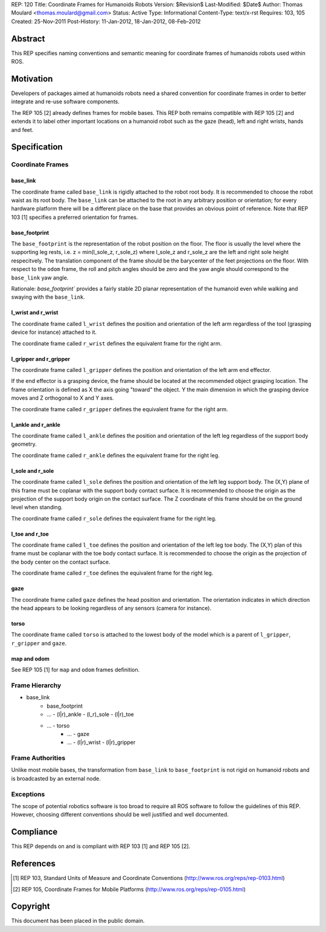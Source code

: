 REP: 120
Title: Coordinate Frames for Humanoids Robots
Version: $Revision$
Last-Modified: $Date$
Author: Thomas Moulard <thomas.moulard@gmail.com>
Status: Active
Type: Informational
Content-Type: text/x-rst
Requires: 103, 105
Created: 25-Nov-2011
Post-History: 11-Jan-2012, 18-Jan-2012, 08-Feb-2012

Abstract
========

This REP specifies naming conventions and semantic meaning for
coordinate frames of humanoids robots used within ROS.

Motivation
==========

Developers of packages aimed at humanoids robots need a shared
convention for coordinate frames in order to better integrate and
re-use software components.

The REP 105 [2] already defines frames for mobile bases. This REP
both remains compatible with REP 105 [2] and extends it to label other
important locations on a humanoid robot such as the gaze (head), left
and right wrists, hands and feet.


Specification
=============

Coordinate Frames
-----------------

base_link
'''''''''

The coordinate frame called ``base_link`` is rigidly attached to the
robot root body. It is recommended to choose the robot waist as its
root body. The ``base_link`` can be attached to the root in any
arbitrary position or orientation; for every hardware platform there
will be a different place on the base that provides an obvious point
of reference. Note that REP 103 [1] specifies a preferred orientation
for frames.

base_footprint
''''''''''''''

The ``base_footprint`` is the representation of the robot position on
the floor. The floor is usually the level where the supporting leg rests,
i.e. z = min(l_sole_z, r_sole_z) where l_sole_z and r_sole_z are the left
and right sole height respecitvely. The translation component of the frame
should be the barycenter of the feet projections on the floor. With respect
to the ``odom`` frame, the roll and pitch angles should be zero and the
yaw angle should correspond to the ``base_link`` yaw angle.

Rationale: `base_footprint`` provides a fairly stable 2D planar representation
of the humanoid even while walking and swaying with the ``base_link``.



l_wrist and r_wrist
'''''''''''''''''''

The coordinate frame called ``l_wrist`` defines the position and
orientation of the left arm regardless of the tool (grasping device
for instance) attached to it.

The coordinate frame called ``r_wrist`` defines the equivalent
frame for the right arm.


l_gripper and r_gripper
'''''''''''''''''''''''

The coordinate frame called ``l_gripper`` defines the position and
orientation of the left arm end effector.

If the end effector is a grasping device, the frame should be located
at the recommended object grasping location. The frame orientation is
defined as X the axis going "toward" the object. Y the main dimension
in which the grasping device moves and Z orthogonal to X and Y axes.

The coordinate frame called ``r_gripper`` defines the equivalent frame
for the right arm.


l_ankle and r_ankle
'''''''''''''''''''

The coordinate frame called ``l_ankle`` defines the position and
orientation of the left leg regardless of the support body geometry.


The coordinate frame called ``r_ankle`` defines the equivalent
frame for the right leg.


l_sole and r_sole
'''''''''''''''''

The coordinate frame called ``l_sole`` defines the position and
orientation of the left leg support body. The (X,Y) plane of this
frame must be coplanar with the support body contact surface. It is
recommended to choose the origin as the projection of the support body
origin on the contact surface. The Z coordinate of this frame should
be on the ground level when standing.


The coordinate frame called ``r_sole`` defines the equivalent
frame for the right leg.


l_toe and r_toe
'''''''''''''''

The coordinate frame called ``l_toe`` defines the position and
orientation of the left leg toe body. The (X,Y) plan of this frame
must be coplanar with the toe body contact surface. It is recommended
to choose the origin as the projection of the body center on the
contact surface.


The coordinate frame called ``r_toe`` defines the equivalent frame
for the right leg.


gaze
''''

The coordinate frame called ``gaze`` defines the head position and
orientation. The orientation indicates in which direction the head
appears to be looking regardless of any sensors (camera for instance).


torso
'''''

The coordinate frame called ``torso`` is attached to the lowest body
of the model which is a parent of ``l_gripper``, ``r_gripper`` and
``gaze``.


map and odom
''''''''''''

See REP 105 [1] for ``map`` and ``odom`` frames definition.


Frame Hierarchy
---------------


- base_link
   - base_footprint
   - ... - (l|r)_ankle - (l_r)_sole - (l|r)_toe
   - ... - torso
      - ... - gaze
      - ... - (l|r)_wrist - (l|r)_gripper




Frame Authorities
-----------------

Unlike most mobile bases, the transformation from ``base_link`` to
``base_footprint`` is not rigid on humanoid robots and is broadcasted by
an external node.


Exceptions
----------

The scope of potential robotics software is too broad to require all
ROS software to follow the guidelines of this REP.  However, choosing
different conventions should be well justified and well documented.


Compliance
==========

This REP depends on and is compliant with REP 103 [1] and REP 105 [2].


References
==========

.. [1] REP 103, Standard Units of Measure and Coordinate Conventions
   (http://www.ros.org/reps/rep-0103.html)

.. [2] REP 105, Coordinate Frames for Mobile Platforms
   (http://www.ros.org/reps/rep-0105.html)

Copyright
=========

This document has been placed in the public domain.
